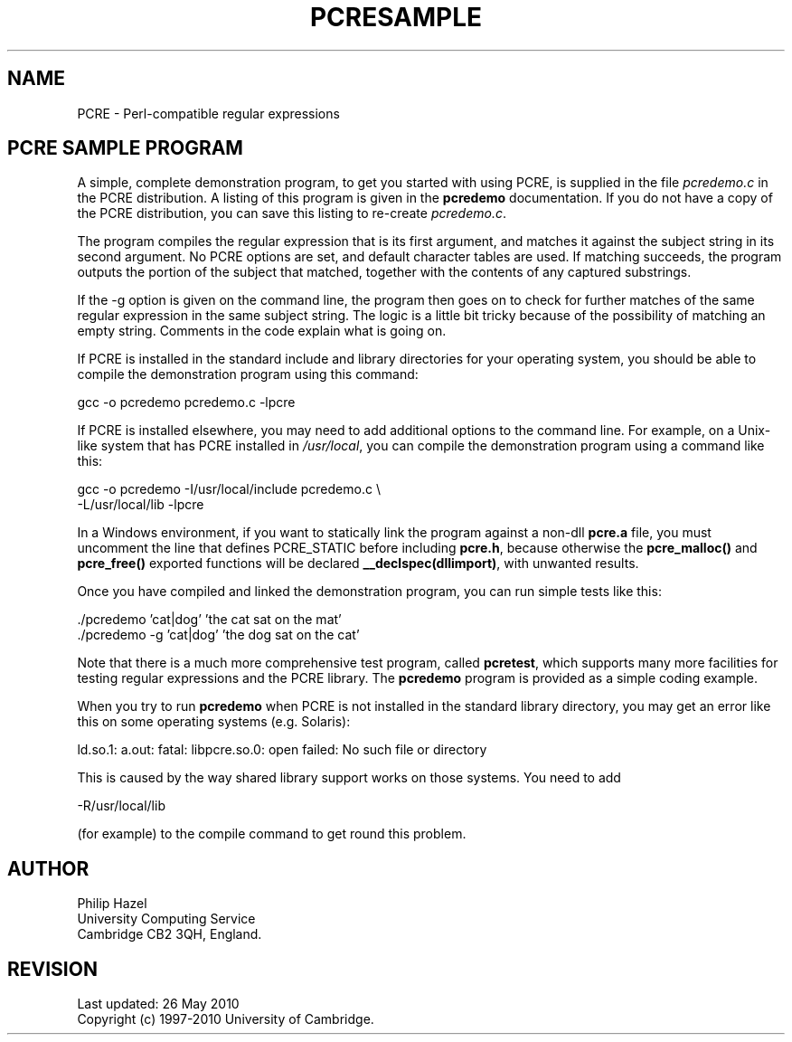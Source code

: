.TH PCRESAMPLE 3
.SH NAME
PCRE - Perl-compatible regular expressions
.SH "PCRE SAMPLE PROGRAM"
.rs
.sp
A simple, complete demonstration program, to get you started with using PCRE,
is supplied in the file \fIpcredemo.c\fP in the PCRE distribution. A listing of
this program is given in the
.\" HREF
\fBpcredemo\fP
.\"
documentation. If you do not have a copy of the PCRE distribution, you can save
this listing to re-create \fIpcredemo.c\fP.
.P
The program compiles the regular expression that is its first argument, and
matches it against the subject string in its second argument. No PCRE options
are set, and default character tables are used. If matching succeeds, the
program outputs the portion of the subject that matched, together with the
contents of any captured substrings.
.P
If the -g option is given on the command line, the program then goes on to
check for further matches of the same regular expression in the same subject
string. The logic is a little bit tricky because of the possibility of matching
an empty string. Comments in the code explain what is going on.
.P
If PCRE is installed in the standard include and library directories for your
operating system, you should be able to compile the demonstration program using
this command:
.sp
  gcc -o pcredemo pcredemo.c -lpcre
.sp
If PCRE is installed elsewhere, you may need to add additional options to the
command line. For example, on a Unix-like system that has PCRE installed in
\fI/usr/local\fP, you can compile the demonstration program using a command
like this:
.sp
.\" JOINSH
  gcc -o pcredemo -I/usr/local/include pcredemo.c \e
      -L/usr/local/lib -lpcre
.sp
In a Windows environment, if you want to statically link the program against a
non-dll \fBpcre.a\fP file, you must uncomment the line that defines PCRE_STATIC
before including \fBpcre.h\fP, because otherwise the \fBpcre_malloc()\fP and
\fBpcre_free()\fP exported functions will be declared
\fB__declspec(dllimport)\fP, with unwanted results.
.P
Once you have compiled and linked the demonstration program, you can run simple
tests like this:
.sp
  ./pcredemo 'cat|dog' 'the cat sat on the mat'
  ./pcredemo -g 'cat|dog' 'the dog sat on the cat'
.sp
Note that there is a much more comprehensive test program, called
.\" HREF
\fBpcretest\fP,
.\"
which supports many more facilities for testing regular expressions and the
PCRE library. The
.\" HREF
\fBpcredemo\fP
.\"
program is provided as a simple coding example.
.P
When you try to run
.\" HREF
\fBpcredemo\fP
.\"
when PCRE is not installed in the standard library directory, you may get an
error like this on some operating systems (e.g. Solaris):
.sp
  ld.so.1: a.out: fatal: libpcre.so.0: open failed: No such file or directory
.sp
This is caused by the way shared library support works on those systems. You
need to add
.sp
  -R/usr/local/lib
.sp
(for example) to the compile command to get round this problem.
.
.
.SH AUTHOR
.rs
.sp
.nf
Philip Hazel
University Computing Service
Cambridge CB2 3QH, England.
.fi
.
.
.SH REVISION
.rs
.sp
.nf
Last updated: 26 May 2010
Copyright (c) 1997-2010 University of Cambridge.
.fi

